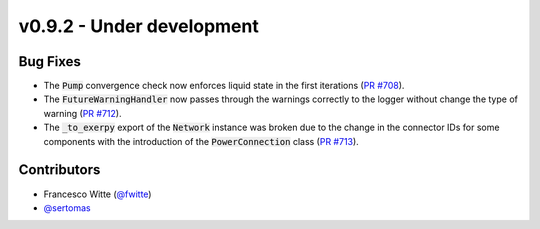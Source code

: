 v0.9.2 - Under development
++++++++++++++++++++++++++

Bug Fixes
#########
- The :code:`Pump` convergence check now enforces liquid state in the first
  iterations (`PR #708 <https://github.com/oemof/tespy/pull/708>`__).
- The :code:`FutureWarningHandler` now passes through the warnings correctly
  to the logger without change the type of warning
  (`PR #712 <https://github.com/oemof/tespy/pull/712>`__).
- The :code:`_to_exerpy` export of the :code:`Network` instance was broken due
  to the change in the connector IDs for some components with the introduction
  of the :code:`PowerConnection` class
  (`PR #713 <https://github.com/oemof/tespy/pull/713>`__).

Contributors
############
- Francesco Witte (`@fwitte <https://github.com/fwitte>`__)
- `@sertomas <https://github.com/sertomas>`__
